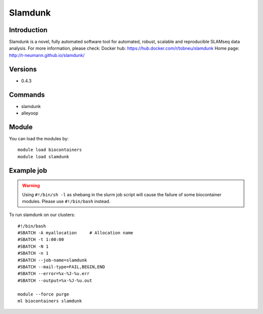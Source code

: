 .. _backbone-label:

Slamdunk
==============================

Introduction
~~~~~~~~
Slamdunk is a novel, fully automated software tool for automated, robust, scalable and reproducible SLAMseq data analysis.
For more information, please check:
Docker hub: https://hub.docker.com/r/tobneu/slamdunk 
Home page: http://t-neumann.github.io/slamdunk/

Versions
~~~~~~~~
- 0.4.3

Commands
~~~~~~~
- slamdunk
- alleyoop

Module
~~~~~~~~
You can load the modules by::

    module load biocontainers
    module load slamdunk

Example job
~~~~~
.. warning::
    Using ``#!/bin/sh -l`` as shebang in the slurm job script will cause the failure of some biocontainer modules. Please use ``#!/bin/bash`` instead.

To run slamdunk on our clusters::

    #!/bin/bash
    #SBATCH -A myallocation     # Allocation name
    #SBATCH -t 1:00:00
    #SBATCH -N 1
    #SBATCH -n 1
    #SBATCH --job-name=slamdunk
    #SBATCH --mail-type=FAIL,BEGIN,END
    #SBATCH --error=%x-%J-%u.err
    #SBATCH --output=%x-%J-%u.out

    module --force purge
    ml biocontainers slamdunk

